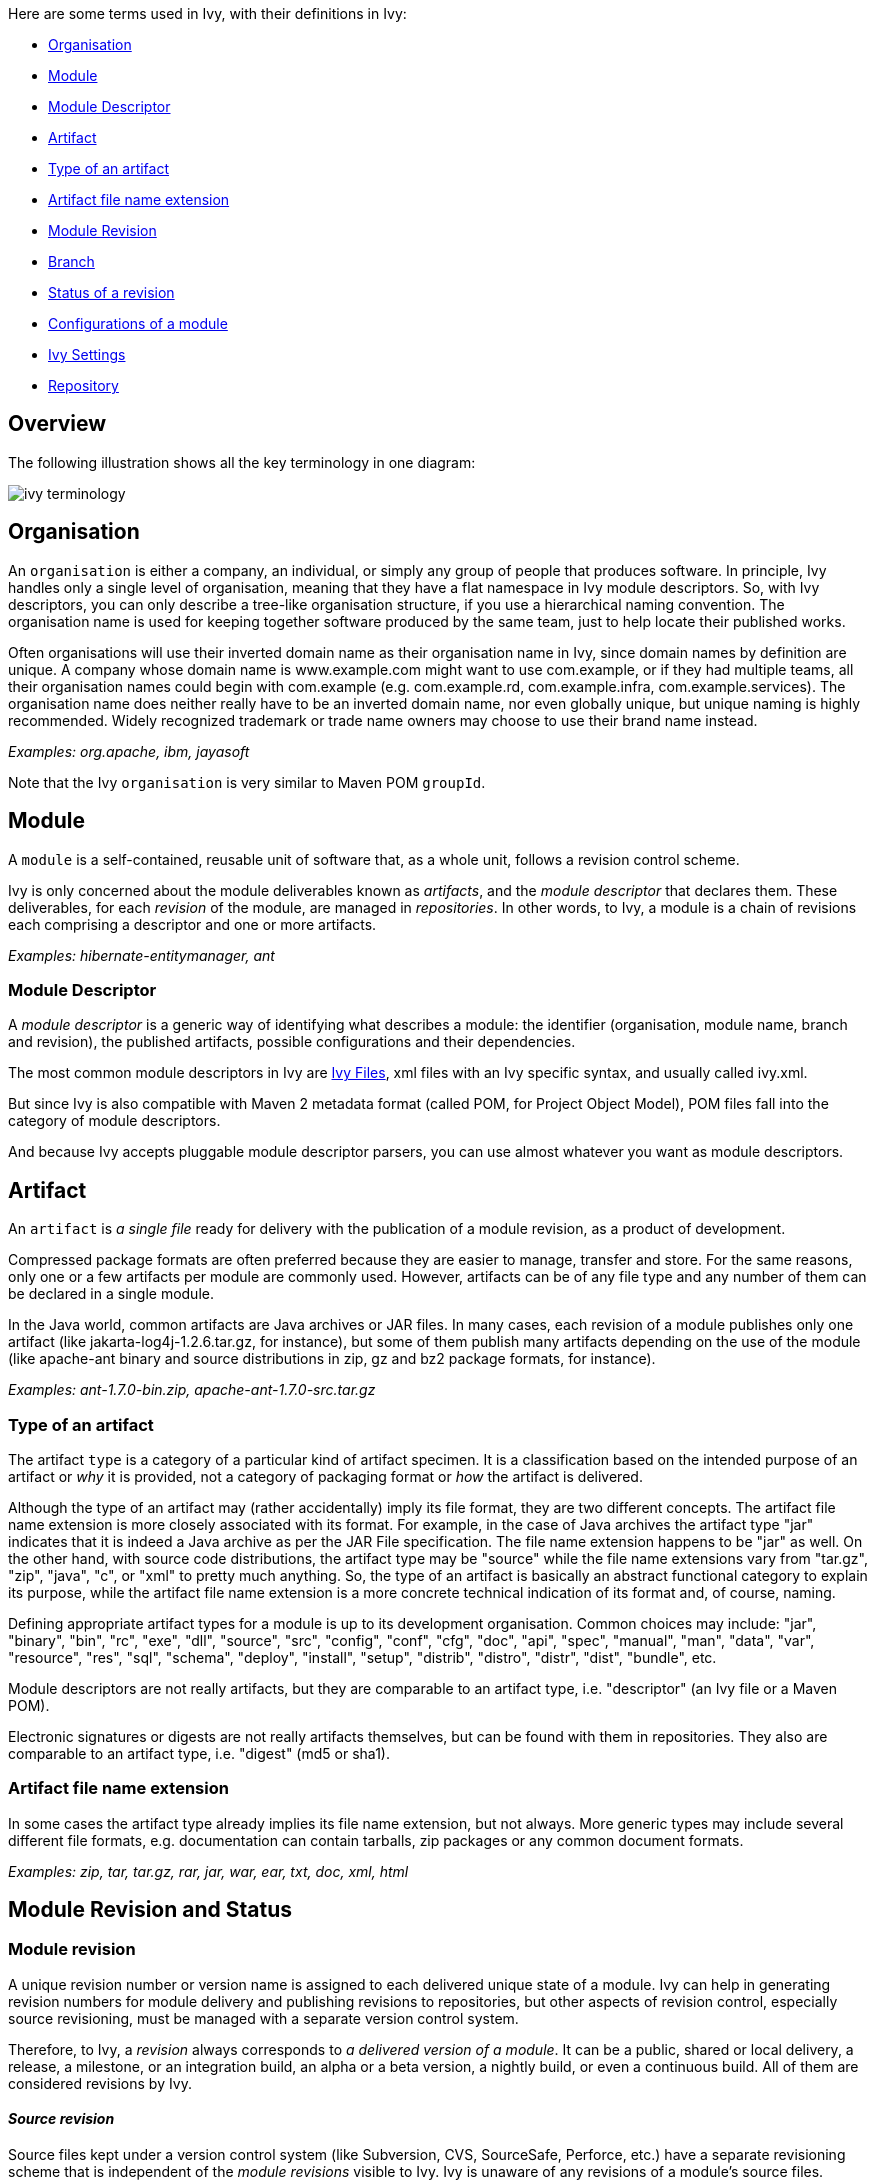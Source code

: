 ////
   Licensed to the Apache Software Foundation (ASF) under one
   or more contributor license agreements.  See the NOTICE file
   distributed with this work for additional information
   regarding copyright ownership.  The ASF licenses this file
   to you under the Apache License, Version 2.0 (the
   "License"); you may not use this file except in compliance
   with the License.  You may obtain a copy of the License at

     http://www.apache.org/licenses/LICENSE-2.0

   Unless required by applicable law or agreed to in writing,
   software distributed under the License is distributed on an
   "AS IS" BASIS, WITHOUT WARRANTIES OR CONDITIONS OF ANY
   KIND, either express or implied.  See the License for the
   specific language governing permissions and limitations
   under the License.
////

Here are some terms used in Ivy, with their definitions in Ivy:

* link:#organisation[Organisation]
* link:#module[Module]
* link:#descriptor[Module Descriptor]
* link:#artifact[Artifact]
* link:#type[Type of an artifact]
* link:#extension[Artifact file name extension]
* link:#revision[Module Revision]
* link:#branch[Branch]
* link:#status[Status of a revision]
* link:#configurations[Configurations of a module]
* link:#settings[Ivy Settings]
* link:#repository[Repository]

== Overview

The following [[illustration]]illustration shows all the key terminology in one diagram:

image::images/ivy-terminology.png[]

== [[organisation]]Organisation

An `organisation` is either a company, an individual, or simply any group of people that produces software. In principle, Ivy handles only a single level of organisation, meaning that they have a flat namespace in Ivy module descriptors. So, with Ivy descriptors, you can only describe a tree-like organisation structure, if you use a hierarchical naming convention. The organisation name is used for keeping together software produced by the same team, just to help locate their published works.

Often organisations will use their inverted domain name as their organisation name in Ivy, since domain names by definition are unique. A company whose domain name is www.example.com might want to use com.example, or if they had multiple teams, all their organisation names could begin with com.example (e.g. com.example.rd, com.example.infra, com.example.services). The organisation name does neither really have to be an inverted domain name, nor even globally unique, but unique naming is highly recommended. Widely recognized trademark or trade name owners may choose to use their brand name instead.

__Examples: org.apache, ibm, jayasoft__

Note that the Ivy `organisation` is very similar to Maven POM `groupId`.

== [[module]]Module

A `module` is a self-contained, reusable unit of software that, as a whole unit, follows a revision control scheme.

Ivy is only concerned about the module deliverables known as _artifacts_, and the _module descriptor_ that declares them. These deliverables, for each _revision_ of the module, are managed in _repositories_. In other words, to Ivy, a module is a chain of revisions each comprising a descriptor and one or more artifacts.

__Examples: hibernate-entitymanager, ant__

=== [[descriptor]]Module Descriptor

A _module descriptor_ is a generic way of identifying what describes a module: the identifier (organisation, module name, branch and revision), the published artifacts, possible configurations and their dependencies.

The most common module descriptors in Ivy are link:ivyfile.html[Ivy Files], xml files with an Ivy specific syntax, and usually called ivy.xml.

But since Ivy is also compatible with Maven 2 metadata format (called POM, for Project Object Model), POM files fall into the category of module descriptors.

And because Ivy accepts pluggable module descriptor parsers, you can use almost whatever you want as module descriptors.

== [[artifact]]Artifact

An `artifact` is _a single file_ ready for delivery with the publication of a module revision, as a product of development.

Compressed package formats are often preferred because they are easier to manage, transfer and store. For the same reasons, only one or a few artifacts per module are commonly used. However, artifacts can be of any file type and any number of them can be declared in a single module.

In the Java world, common artifacts are Java archives or JAR files. In many cases, each revision of a module publishes only one artifact (like jakarta-log4j-1.2.6.tar.gz, for instance), but some of them publish many artifacts depending on the use of the module (like apache-ant binary and source distributions in zip, gz and bz2 package formats, for instance).

__Examples: ant-1.7.0-bin.zip, apache-ant-1.7.0-src.tar.gz __

=== [[type]]Type of an artifact

The artifact `type` is a category of a particular kind of artifact specimen. It is a classification based on the intended purpose of an artifact or _why_ it is provided, not a category of packaging format or _how_ the artifact is delivered.

Although the type of an artifact may (rather accidentally) imply its file format, they are two different concepts. The artifact file name extension is more closely associated with its format. For example, in the case of Java archives the artifact type "jar" indicates that it is indeed a Java archive as per the JAR File specification. The file name extension happens to be "jar" as well. On the other hand, with source code distributions, the artifact type may be "source" while the file name extensions vary from "tar.gz", "zip", "java", "c", or "xml" to pretty much anything. So, the type of an artifact is basically an abstract functional category to explain its purpose, while the artifact file name extension is a more concrete technical indication of its format and, of course, naming.

Defining appropriate artifact types for a module is up to its development organisation. Common choices may include: "jar", "binary", "bin", "rc", "exe", "dll", "source", "src", "config", "conf", "cfg", "doc", "api", "spec", "manual", "man", "data", "var", "resource", "res", "sql", "schema", "deploy", "install", "setup", "distrib", "distro", "distr", "dist", "bundle", etc.

Module descriptors are not really artifacts, but they are comparable to an artifact type, i.e. "descriptor" (an Ivy file or a Maven POM).

Electronic signatures or digests are not really artifacts themselves, but can be found with them in repositories. They also are comparable to an artifact type, i.e. "digest" (md5 or sha1).

=== [[extension]]Artifact file name extension

In some cases the artifact type already implies its file name extension, but not always. More generic types may include several different file formats, e.g. documentation can contain tarballs, zip packages or any common document formats.

__Examples: zip, tar, tar.gz, rar, jar, war, ear, txt, doc, xml, html__

== Module [[revision]]Revision and Status

=== Module revision

A unique revision number or version name is assigned to each delivered unique state of a module. Ivy can help in generating revision numbers for module delivery and publishing revisions to repositories, but other aspects of revision control, especially source revisioning, must be managed with a separate version control system.

Therefore, to Ivy, a _revision_ always corresponds to _a delivered version of a module_. It can be a public, shared or local delivery, a release, a milestone, or an integration build, an alpha or a beta version, a nightly build, or even a continuous build. All of them are considered revisions by Ivy.

==== __Source revision__

Source files kept under a version control system (like Subversion, CVS, SourceSafe, Perforce, etc.) have a separate revisioning scheme that is independent of the _module revisions_ visible to Ivy. Ivy is unaware of any revisions of a module's source files.

In some cases, the SCM's _source revision_ number could be used also as the _module revision_ number, but that usage is very rare. They are still two different concepts, even if the module revision number was wholly or partially copied from the respective source revision number.

=== [[branch]]Branch

A branch corresponds to the standard meaning of a branch (or sometimes stream) in source control management tools.
The head, or trunk, or main stream, is also considered as a branch in Ivy.

=== [[status]]Status of a revision

A module's status indicates how stable a module revision can be considered. It can be used to consolidate the status of all the dependencies of a module, to prevent the use of an integration revision of a dependency in the release of your module.

Three statuses are defined by default in Ivy:

`integration`::
revisions built by a continuous build, a nightly build, and so on, fall in this category

`milestone`::
revisions delivered to the public but not actually finished fall in this category

`release`::
a revision fully tested and labelled fall in this category

*__Since 1.4__* This list is link:settings/statuses.html[configurable] in your settings file.

== [[configurations]]Configurations of a module

A _module configuration_ is a way to use or construct a module. If the same module has different dependencies based on how it's used, those distinct dependency-sets are called its configurations in Ivy.

Some modules may be used in different ways (think about hibernate which can be used inside or outside an application server), and this way may alter the artifacts you need (in the case of hibernate, jta.jar is needed only if it is used outside an application server).
Moreover, a module may need some other modules and artifacts only at build time, and some others at runtime. All those different ways to use or build a module are called module configurations in ivy.

For more details on configurations and how they are used in ivy, please refer to the link:concept.html[main concepts page].

== [[settings]]Ivy Settings

Ivy settings files are xml files used to configure ivy to indicate where the modules can be found and how.

=== History of settings

Prior to Ivy 2.0, the settings files were called configuration files and usually named ivyconf.xml. This resulted in confusion between module configurations and Ivy configuration files, so they were renamed to settings files. If you happen to fall on an ivyconf file or something called a configuration file, most of the time it's only unupdated information (documentation, tutorial or article). Feel free to report any problem like this if you find such an inconsistency.

== [[repository]]Repository

What is called a _repository_ in Ivy is a distribution site location where Ivy is able to find your required modules' artifacts and descriptors (i.e. Ivy files in most cases).

Ivy can be used with complex repositories configured very finely. You can use link:concept.html[Dependency Resolvers] to do so.
